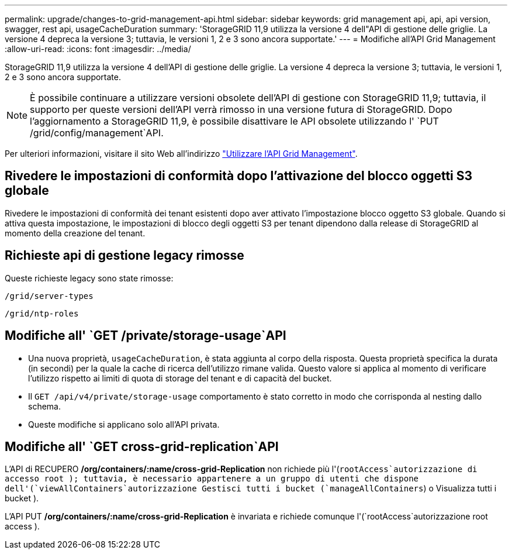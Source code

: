 ---
permalink: upgrade/changes-to-grid-management-api.html 
sidebar: sidebar 
keywords: grid management api, api, api version, swagger, rest api, usageCacheDuration 
summary: 'StorageGRID 11,9 utilizza la versione 4 dell"API di gestione delle griglie. La versione 4 depreca la versione 3; tuttavia, le versioni 1, 2 e 3 sono ancora supportate.' 
---
= Modifiche all'API Grid Management
:allow-uri-read: 
:icons: font
:imagesdir: ../media/


[role="lead"]
StorageGRID 11,9 utilizza la versione 4 dell'API di gestione delle griglie. La versione 4 depreca la versione 3; tuttavia, le versioni 1, 2 e 3 sono ancora supportate.


NOTE: È possibile continuare a utilizzare versioni obsolete dell'API di gestione con StorageGRID 11,9; tuttavia, il supporto per queste versioni dell'API verrà rimosso in una versione futura di StorageGRID. Dopo l'aggiornamento a StorageGRID 11,9, è possibile disattivare le API obsolete utilizzando l' `PUT /grid/config/management`API.

Per ulteriori informazioni, visitare il sito Web all'indirizzo link:../admin/using-grid-management-api.html["Utilizzare l'API Grid Management"].



== Rivedere le impostazioni di conformità dopo l'attivazione del blocco oggetti S3 globale

Rivedere le impostazioni di conformità dei tenant esistenti dopo aver attivato l'impostazione blocco oggetto S3 globale. Quando si attiva questa impostazione, le impostazioni di blocco degli oggetti S3 per tenant dipendono dalla release di StorageGRID al momento della creazione del tenant.



== Richieste api di gestione legacy rimosse

Queste richieste legacy sono state rimosse:

`/grid/server-types`

`/grid/ntp-roles`



== Modifiche all' `GET /private/storage-usage`API

* Una nuova proprietà, `usageCacheDuration`, è stata aggiunta al corpo della risposta. Questa proprietà specifica la durata (in secondi) per la quale la cache di ricerca dell'utilizzo rimane valida. Questo valore si applica al momento di verificare l'utilizzo rispetto ai limiti di quota di storage del tenant e di capacità del bucket.
* Il `GET /api/v4/private/storage-usage` comportamento è stato corretto in modo che corrisponda al nesting dallo schema.
* Queste modifiche si applicano solo all'API privata.




== Modifiche all' `GET cross-grid-replication`API

L'API di RECUPERO */org/containers/:name/cross-grid-Replication* non richiede più l'(`rootAccess`autorizzazione di accesso root ); tuttavia, è necessario appartenere a un gruppo di utenti che dispone dell'(`viewAllContainers`autorizzazione Gestisci tutti i bucket (`manageAllContainers`) o Visualizza tutti i bucket ).

L'API PUT */org/containers/:name/cross-grid-Replication* è invariata e richiede comunque l'(`rootAccess`autorizzazione root access ).
